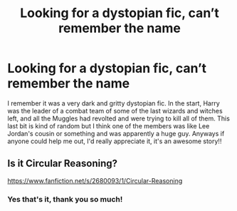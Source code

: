 #+TITLE: Looking for a dystopian fic, can’t remember the name

* Looking for a dystopian fic, can’t remember the name
:PROPERTIES:
:Author: mrblueskype
:Score: 7
:DateUnix: 1590653051.0
:DateShort: 2020-May-28
:FlairText: What's That Fic?
:END:
I remember it was a very dark and gritty dystopian fic. In the start, Harry was the leader of a combat team of some of the last wizards and witches left, and all the Muggles had revolted and were trying to kill all of them. This last bit is kind of random but I think one of the members was like Lee Jordan's cousin or something and was apparently a huge guy. Anyways if anyone could help me out, I'd really appreciate it, it's an awesome story!!


** Is it Circular Reasoning?

[[https://www.fanfiction.net/s/2680093/1/Circular-Reasoning]]
:PROPERTIES:
:Author: RulerofFreeWorld
:Score: 2
:DateUnix: 1590659529.0
:DateShort: 2020-May-28
:END:

*** Yes that's it, thank you so much!
:PROPERTIES:
:Author: mrblueskype
:Score: 1
:DateUnix: 1590685051.0
:DateShort: 2020-May-28
:END:
